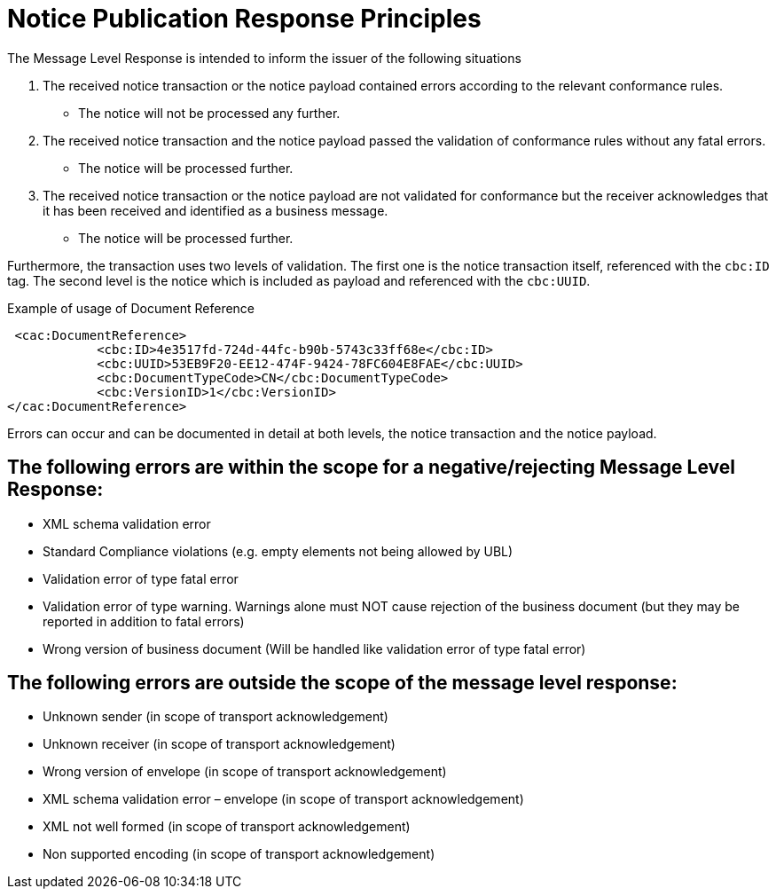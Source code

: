 
= Notice Publication Response Principles

The Message Level Response is intended to inform the issuer of the following situations

1. The received notice transaction or the notice payload contained errors according to the relevant conformance rules.
* The notice will not be processed any further.

2. The received notice transaction and the notice payload passed the validation of conformance rules without any fatal errors.
* The notice will be processed further.

 3. The received notice transaction or the notice payload are not validated for conformance but the receiver acknowledges that it has been received and identified as a business message.
* The notice will be processed further.

Furthermore, the transaction uses two levels of validation. The first one is the notice transaction itself, referenced with the `cbc:ID` tag.
The second level is the notice which is included as payload and referenced with the `cbc:UUID`.

[source,xml,indent=0]
.Example of usage of Document Reference
----
 <cac:DocumentReference>
            <cbc:ID>4e3517fd-724d-44fc-b90b-5743c33ff68e</cbc:ID>
            <cbc:UUID>53EB9F20-EE12-474F-9424-78FC604E8FAE</cbc:UUID>
            <cbc:DocumentTypeCode>CN</cbc:DocumentTypeCode>
            <cbc:VersionID>1</cbc:VersionID>
</cac:DocumentReference>
----

Errors can occur and can be documented in detail at both levels, the notice transaction and the notice payload.

== The following errors are within the scope for a negative/rejecting Message Level Response:

* XML schema validation error
* Standard Compliance violations (e.g. empty elements not being allowed by UBL)
* Validation error of type fatal error
* Validation error of type warning. Warnings alone must NOT cause rejection of the business document (but they may be reported in addition to fatal errors)
* Wrong version of business document (Will be handled like validation error of type fatal error)

== The following errors are outside the scope of the message level response:

* Unknown sender (in scope of transport acknowledgement)
* Unknown receiver (in scope of transport acknowledgement)
* Wrong version of envelope (in scope of transport acknowledgement)
* XML schema validation error – envelope (in scope of transport acknowledgement)
* XML not well formed (in scope of transport acknowledgement)
* Non supported encoding (in scope of transport acknowledgement)



